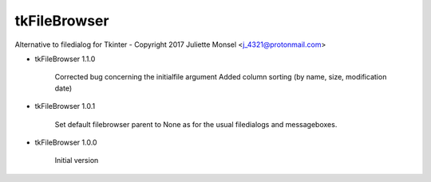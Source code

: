 tkFileBrowser
=============

Alternative to filedialog for Tkinter - Copyright 2017 Juliette Monsel <j_4321@protonmail.com>

* tkFileBrowser 1.1.0

    Corrected bug concerning the initialfile argument
    Added column sorting (by name, size, modification date)

* tkFileBrowser 1.0.1

    Set default filebrowser parent to None as for the usual filedialogs 
    and messageboxes.
    
* tkFileBrowser 1.0.0

    Initial version


